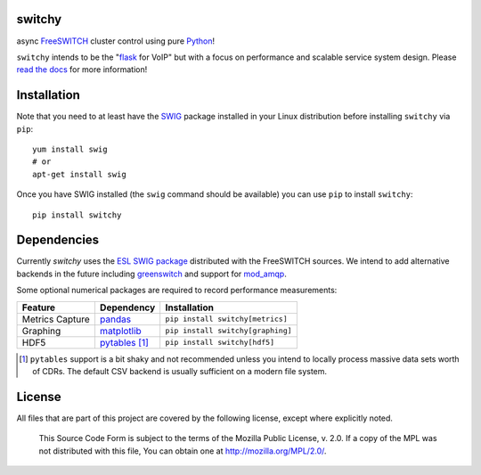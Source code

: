 switchy
=======
async FreeSWITCH_ cluster control using pure Python_!

|pypi| |travis| |versions| |pypi_downloads| |docs|

``switchy`` intends to be the "flask_ for VoIP" but with a focus on performance and
scalable service system design. Please `read the docs`_ for more information!

.. _FreeSWITCH: https://freeswitch.org/
.. _Python: https://www.python.org/
.. _flask: http://flask.pocoo.org/
.. _read the docs: https://switchy.readthedocs.org/

Installation
============
Note that you need to at least have the SWIG_ package installed in your
Linux distribution before installing ``switchy`` via ``pip``::

    yum install swig
    # or
    apt-get install swig

Once you have SWIG installed (the ``swig`` command should be available)
you can use ``pip`` to install ``switchy``::

    pip install switchy

.. _SWIG: http://www.swig.org/

Dependencies
============
Currently `switchy` uses the `ESL SWIG package`_ distributed with the FreeSWITCH sources.
We intend to add alternative backends in the future including greenswitch_ and support
for mod_amqp_.

.. _ESL SWIG package: https://freeswitch.org/confluence/display/FREESWITCH/Python+ESL
.. _greenswitch: https://github.com/EvoluxBR/greenswitch
.. _mod_amqp: https://freeswitch.org/confluence/display/FREESWITCH/mod_amqp

Some optional numerical packages are required to record performance measurements:

===============  ================ ================================
Feature          Dependency        Installation
===============  ================ ================================
Metrics Capture  `pandas`_        ``pip install switchy[metrics]``
Graphing         `matplotlib`_    ``pip install switchy[graphing]``
HDF5             `pytables`_ [#]_ ``pip install switchy[hdf5]``
===============  ================ ================================

.. [#] ``pytables`` support is a bit shaky and not recommended unless
       you intend to locally process massive data sets worth of CDRs.
       The default CSV backend is usually sufficient on a modern file
       system.

.. _pandas: http://pandas.pydata.org/
.. _matplotlib: http://matplotlib.org/
.. _pytables: http://www.pytables.org/

License
=======
All files that are part of this project are covered by the following
license, except where explicitly noted.

    This Source Code Form is subject to the terms of the Mozilla Public
    License, v. 2.0. If a copy of the MPL was not distributed with this
    file, You can obtain one at http://mozilla.org/MPL/2.0/.

.. |versions| image:: https://img.shields.io/pypi/pyversions/switchy.svg
    :target: https://pypi.python.org/pypi/switchy
.. |pypi| image:: https://img.shields.io/pypi/v/switchy.svg
    :target: https://pypi.python.org/pypi/switchy
.. |travis| image:: https://img.shields.io/travis/friends-of-freeswitch/switchio/master.svg
    :target: https://travis-ci.org/friends-of-freeswitch/switchio
.. |pypi_downloads| image:: https://img.shields.io/pypi/d/switchy.svg
    :target: https://pypi.python.org/pypi/switchy
.. |docs| image:: https://readthedocs.org/projects/switchy/badge/?version=latest
    :target: http://switchy.readthedocs.io/en/latest/?badge=latest
